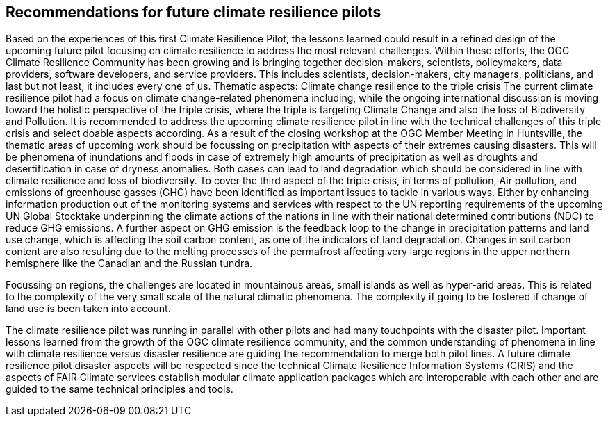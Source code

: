 
== Recommendations for future climate resilience pilots [[Chapter_Recommendations]]

Based on the experiences of this first Climate Resilience Pilot, the lessons learned could result in a refined design of the upcoming future pilot focusing on climate resilience to address the most relevant challenges. Within these efforts, the OGC Climate Resilience Community has been growing and is bringing together decision-makers, scientists, policymakers, data providers, software developers, and service providers. This includes scientists, decision-makers, city managers, politicians, and last but not least, it includes every one of us.
Thematic aspects: Climate change resilience to the triple crisis
The current climate resilience pilot had a focus on climate change-related phenomena including, while the ongoing international discussion is moving toward the holistic perspective of the triple crisis, where the triple is targeting Climate Change and also the loss of Biodiversity and Pollution. It is recommended to address the upcoming climate resilience pilot in line with the technical challenges of this triple crisis and select doable aspects according. As a result of the closing workshop at the OGC Member Meeting in Huntsville, the thematic areas of upcoming work should be focussing on precipitation with aspects of their extremes causing disasters. This will be phenomena of inundations and floods in case of extremely high amounts of precipitation as well as droughts and desertification in case of dryness anomalies. Both cases can lead to land degradation which should be considered in line with climate resilience and loss of biodiversity. To cover the third aspect of the triple crisis, in terms of pollution, Air pollution, and emissions of greenhouse gasses (GHG) have been identified as important issues to tackle in various ways. Either by enhancing information production out of the monitoring systems and services with respect to the UN reporting requirements of the upcoming UN Global Stocktake underpinning the climate actions of the nations in line with their national determined contributions (NDC) to reduce GHG emissions.  A further aspect on GHG emission is the feedback loop to the change in precipitation patterns and land use change, which is affecting the soil carbon content, as one of the indicators of land degradation. Changes in soil carbon content are also resulting due to the melting processes of the permafrost affecting very large regions in the upper northern hemisphere like the Canadian and the Russian tundra.

Focussing on regions, the challenges are located in mountainous areas, small islands as well as hyper-arid areas. This is related to the complexity of the very small scale of the natural climatic phenomena. The complexity if going to be fostered if change of land use is been taken into account. 


The climate resilience pilot was running in parallel with other pilots and had many touchpoints with the disaster pilot. Important lessons learned from the growth of the OGC climate resilience community, and the common understanding of phenomena in line with climate resilience versus disaster resilience are guiding the recommendation to merge both pilot lines. 
A future climate resilience pilot disaster aspects will be respected since the technical Climate Resilience Information Systems (CRIS) and the aspects of FAIR Climate services establish modular climate application packages which are interoperable with each other and are guided to the same technical principles and tools.

